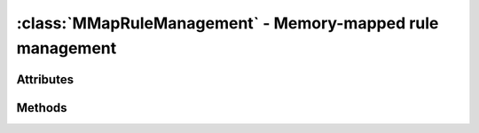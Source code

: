 :class:`MMapRuleManagement` - Memory-mapped rule management
===========================================================
.. class:: MMapRuleManagement (maxrules) -> MMapRuleManagement
    
    Creates a new :class:`MMapRuleManagement` instance.
    
    A simple memory-mapped :class:`RuleManagement` implementation that
    does not load its rules from an external data source.

    It is an extremely useful class for testing rules and basic algorithms, but
    due to the in-memory management of all rules, it should not be used in a
    productive environment, especially if large rule sets have to be managed.

    By default, the :class:`MMapRuleManagement` class will reserve enough memory
    for the rules to manage, when it is constructed. It will **not** fill the
    rules with useful values though. It is up to caller to use
    :meth:`MMapRuleManagement.load_rules()` afterwards and fill the returned
    :class:`Rule` instances with the necessary data.

Attributes
----------

.. attribute:: MMapRuleManagement.maxrules

  Gets the maximum amount of rules to manage.
  
Methods
-------

.. method:: MMapRuleManagement.load_rules (maxrules=-1) -> [ Rule, Rule ... ]

  Returns the internally managed rules or a certain subset.
  
.. method:: MMapRuleManagement.save_rules (rules) -> bool
        
  This does nothing and will always return True.

.. method:: MMapRuleManagement.save_rules_hint_file (prefix, suffix, learnsystem) -> None
        
  Saves a :class:`LearnSystem`/:class:`RuleSet` combination to a physical file.
  The file can have a specific, unique name in the form: ::
        
    %prefix%_rules_%suffix%.py
